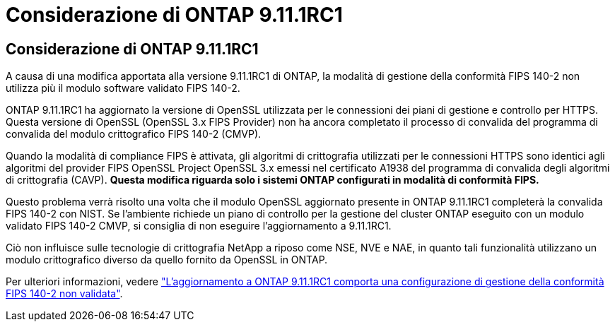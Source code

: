 = Considerazione di ONTAP 9.11.1RC1
:allow-uri-read: 




== Considerazione di ONTAP 9.11.1RC1

A causa di una modifica apportata alla versione 9.11.1RC1 di ONTAP, la modalità di gestione della conformità FIPS 140-2 non utilizza più il modulo software validato FIPS 140-2.

ONTAP 9.11.1RC1 ha aggiornato la versione di OpenSSL utilizzata per le connessioni dei piani di gestione e controllo per HTTPS. Questa versione di OpenSSL (OpenSSL 3.x FIPS Provider) non ha ancora completato il processo di convalida del programma di convalida del modulo crittografico FIPS 140-2 (CMVP).

Quando la modalità di compliance FIPS è attivata, gli algoritmi di crittografia utilizzati per le connessioni HTTPS sono identici agli algoritmi del provider FIPS OpenSSL Project OpenSSL 3.x emessi nel certificato A1938 del programma di convalida degli algoritmi di crittografia (CAVP). *Questa modifica riguarda solo i sistemi ONTAP configurati in modalità di conformità FIPS.*

Questo problema verrà risolto una volta che il modulo OpenSSL aggiornato presente in ONTAP 9.11.1RC1 completerà la convalida FIPS 140-2 con NIST. Se l'ambiente richiede un piano di controllo per la gestione del cluster ONTAP eseguito con un modulo validato FIPS 140-2 CMVP, si consiglia di non eseguire l'aggiornamento a 9.11.1RC1.

Ciò non influisce sulle tecnologie di crittografia NetApp a riposo come NSE, NVE e NAE, in quanto tali funzionalità utilizzano un modulo crittografico diverso da quello fornito da OpenSSL in ONTAP.

Per ulteriori informazioni, vedere link:https://kb.netapp.com/Advice_and_Troubleshooting/Data_Storage_Software/ONTAP_OS/Upgrading_to_ONTAP_9.11.1RC1_results_in_FIPS_140-2_compliance_management_configuration_that_is_not_validated["L'aggiornamento a ONTAP 9.11.1RC1 comporta una configurazione di gestione della conformità FIPS 140-2 non validata"^].
